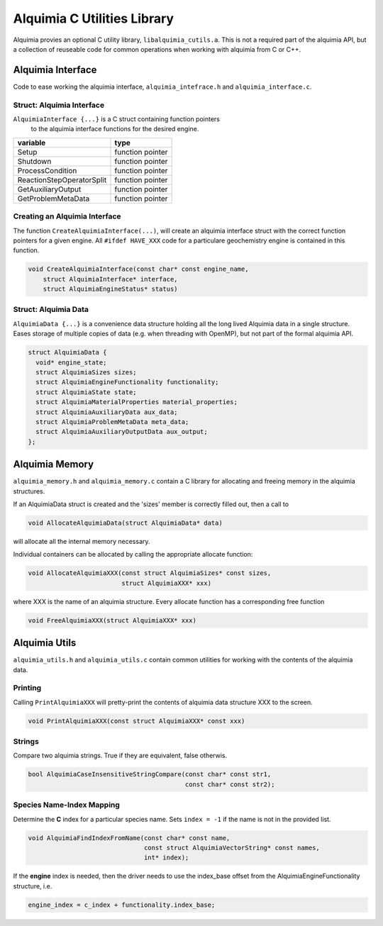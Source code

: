 Alquimia C Utilities Library
============================

Alquimia provies an optional C utility library,
``libalquimia_cutils.a``. This is not a required part of the alquimia
API, but a collection of reuseable code for common operations when
working with alquimia from C or C++.

Alquimia Interface
------------------

Code to ease working the alquimia interface, ``alquimia_intefrace.h``
and ``alquimia_interface.c``.

Struct: Alquimia Interface
~~~~~~~~~~~~~~~~~~~~~~~~~~

``AlquimiaInterface {...}`` is a C struct containing function pointers
 to the alquimia interface functions for the desired engine.
 
+---------------------------+------------------+
| **variable**              | **type**         |
+---------------------------+------------------+
| Setup                     | function pointer |
+---------------------------+------------------+
| Shutdown                  | function pointer |
+---------------------------+------------------+
| ProcessCondition          | function pointer |
+---------------------------+------------------+
| ReactionStepOperatorSplit | function pointer |
+---------------------------+------------------+
| GetAuxiliaryOutput        | function pointer |
+---------------------------+------------------+
| GetProblemMetaData        | function pointer |
+---------------------------+------------------+

Creating an Alquimia Interface
~~~~~~~~~~~~~~~~~~~~~~~~~~~~~~

The function ``CreateAlquimiaInterface(...)``, will create an alquimia
interface struct with the correct function pointers for a given
engine.  All ``#ifdef HAVE_XXX`` code for a particulare geochemistry
engine is contained in this function.

.. code-block:: c

    void CreateAlquimiaInterface(const char* const engine_name,
        struct AlquimiaInterface* interface,
        struct AlquimiaEngineStatus* status)


Struct: Alquimia Data
~~~~~~~~~~~~~~~~~~~~~

``AlquimiaData {...}`` is a convenience data structure holding all the long
lived Alquimia data in a single structure. Eases storage of multiple
copies of data (e.g. when threading with OpenMP), but not part of the
formal alquimia API.

.. code-block:: c

    struct AlquimiaData {
      void* engine_state;
      struct AlquimiaSizes sizes;
      struct AlquimiaEngineFunctionality functionality;
      struct AlquimiaState state;
      struct AlquimiaMaterialProperties material_properties;
      struct AlquimiaAuxiliaryData aux_data;
      struct AlquimiaProblemMetaData meta_data;
      struct AlquimiaAuxiliaryOutputData aux_output;
    };


Alquimia Memory
----------------

``alquimia_memory.h`` and ``alquimia_memory.c`` contain a C library
for allocating and freeing memory in the alquimia structures.

If an AlquimiaData struct is created and the 'sizes' member is
correctly filled out, then a call to

.. code-block:: c

   void AllocateAlquimiaData(struct AlquimiaData* data)

will allocate all the internal memory necessary.

Individual containers can be allocated by calling the appropriate
allocate function:

.. code-block:: c

    void AllocateAlquimiaXXX(const struct AlquimiaSizes* const sizes,
                             struct AlquimiaXXX* xxx)

where XXX is the name of an alquimia structure. Every allocate
function has a corresponding free function

.. code-block:: c

    void FreeAlquimiaXXX(struct AlquimiaXXX* xxx)

Alquimia Utils
--------------

``alquimia_utils.h`` and ``alquimia_utils.c`` contain common utilities
for working with the contents of the alquimia data.

Printing
~~~~~~~~

Calling ``PrintAlquimiaXXX`` will pretty-print the contents of alquimia data structure XXX to the screen.

.. code-block:: c

    void PrintAlquimiaXXX(const struct AlquimiaXXX* const xxx)

Strings
~~~~~~~

Compare two alquimia strings. True if they are equivalent, false otherwis.

.. code-block:: c

  bool AlquimiaCaseInsensitiveStringCompare(const char* const str1,
                                            const char* const str2);



Species Name-Index Mapping
~~~~~~~~~~~~~~~~~~~~~~~~~~

Determine the **C** index for a particular species name. Sets ``index = -1``
if the name is not in the provided list.

.. code-block:: c

  void AlquimiaFindIndexFromName(const char* const name,
                                 const struct AlquimiaVectorString* const names,
                                 int* index);


If the **engine** index is needed, then the driver needs to use the index_base offset from the AlquimiaEngineFunctionality structure, i.e.

.. code-block:: c

  engine_index = c_index + functionality.index_base;

